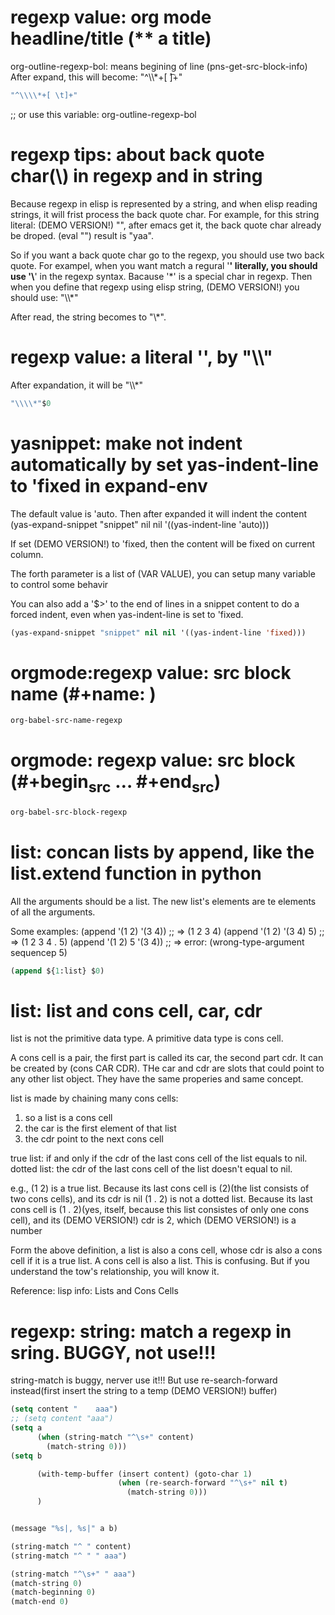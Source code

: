 
* regexp value: org mode headline/title (** a title)
  org-outline-regexp-bol: means begining of line
  (pns-get-src-block-info)
  After expand, this will become: "^\\*+[ \t]+"
  #+begin_src emacs-lisp
  "^\\\\*+[ \t]+"
  #+end_src

  ;; or use this variable: org-outline-regexp-bol

* regexp tips: about back quote char(\) in regexp and in string
  Because regexp in elisp is represented by a string, and when elisp reading strings, it will frist process the back quote char. For example, for this string literal: (DEMO VERSION!) "\Aaa", after emacs get it, the back quote char already be droped.
  (eval "\yaa")
  result is "yaa".


  So if you want a back quote char go to the regexp, you should use two back quote.
  For exampel, when you want match a regural '*' literally, you should use '\*' in the regexp syntax. Bacause '*' is a special char in regexp.
  Then when you define that regexp using elisp string, (DEMO VERSION!) you should use:
  "\\*"

  After read, the string becomes to "\*".


* regexp value: a literal '*', by "\\*"
  After expandation, it will be "\\*"
  #+NAME: no-name
  #+begin_src emacs-lisp
  "\\\\*"$0
  #+end_src

* yasnippet: make not indent automatically by set yas-indent-line to 'fixed in expand-env
  The default value is 'auto. Then after expanded it will indent the content
  (yas-expand-snippet "snippet" nil nil '((yas-indent-line 'auto)))

  If set (DEMO VERSION!) to 'fixed, then the content will be fixed on current column.

  The forth parameter is a list of (VAR VALUE), you can setup many variable to control some behavir


  You can also add a '$>' to the end of lines in a snippet content to do a forced indent, even when yas-indent-line is set to 'fixed.

  #+NAME: no-name
  #+begin_src emacs-lisp
  (yas-expand-snippet "snippet" nil nil '((yas-indent-line 'fixed)))
  #+end_src

* orgmode:regexp value: src block name (#+name: )
  #+NAME: no-name
  #+begin_src emacs-lisp
  org-babel-src-name-regexp 
  #+end_src
* orgmode: regexp value: src block (#+begin_src ... #+end_src)
  #+NAME: no-name
  #+begin_src emacs-lisp
  org-babel-src-block-regexp
  #+end_src


* list: concan lists by append, like the list.extend function in python
  All the arguments should be a list. 
  The new list's elements are te elements of all the arguments.

  Some examples:
  (append '(1 2)  '(3 4)) ;; => (1 2 3 4)
  (append '(1 2)  '(3 4) 5) ;; => (1 2 3 4 . 5)
  (append '(1 2)  5 '(3 4)) ;; => error: (wrong-type-argument sequencep 5)

  #+NAME: no-name
  #+begin_src emacs-lisp
  (append ${1:list} $0)
  #+end_src

* list: list and cons cell, car, cdr
  list is not the primitive data type. A primitive data type is cons cell.

  A cons cell is a pair, the first part is called its car, the second part cdr.
  It can be created by (cons CAR CDR).
  THe car and cdr are slots that could point to any other list object. They have the same properies and same concept.

  list is made by chaining many cons cells:
  1. so a list is a cons cell
  2. the car is the first element of that list
  3. the cdr point to the next cons cell

  true list: if and only if the cdr of the last cons cell of the list equals  to nil.
  dotted list: the cdr of the last cons cell of the list doesn't equal to nil.

  e.g.,
  (1 2) is a true list. Because its last cons cell is (2)(the list consists of two cons cells), and its cdr is nil
  (1 . 2) is not a dotted list. Because its last cons cell is (1 . 2)(yes, itself, because this list consistes of only one cons cell), and its (DEMO VERSION!) cdr is 2, which (DEMO VERSION!) is a number


  Form the above definition, a list is also a cons cell, whose cdr is also a cons cell if it is a true list. A cons cell is also a list. This is confusing. But if you understand the tow's relationship, you will know it.


  Reference: lisp info: Lists and Cons Cells


* regexp: string: match a regexp in sring. BUGGY, not use!!!
  string-match is buggy, nerver use it!!!  But use re-search-forward instead(first insert the string to a temp (DEMO VERSION!) buffer)
  #+NAME: no-name
  #+begin_src emacs-lisp
  (setq content "    aaa")
  ;; (setq content "aaa")
  (setq a 
        (when (string-match "^\s+" content)
          (match-string 0)))
  (setq b
        
        (with-temp-buffer (insert content) (goto-char 1)
                          (when (re-search-forward "^\s+" nil t)
                            (match-string 0)))
        )


  (message "%s|, %s|" a b)

  (string-match "^ " content)
  (string-match "^ " " aaa")

  (string-match "^\s+" " aaa")
  (match-string 0)
  (match-beginning 0)
  (match-end 0)
  #+end_src
